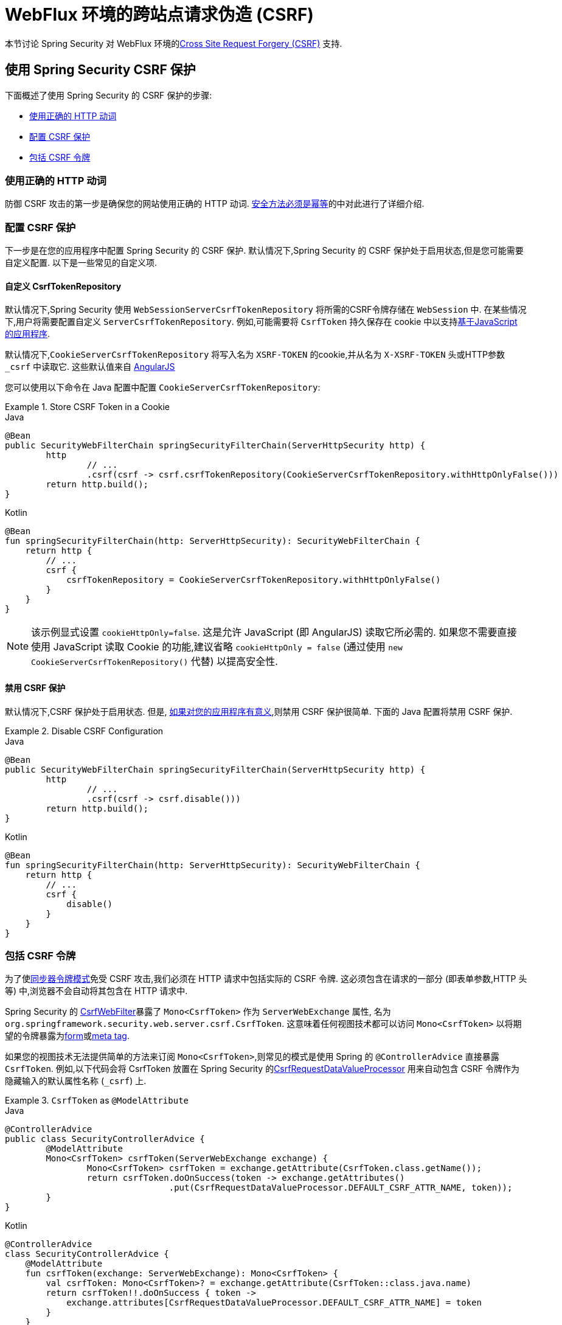 [[webflux-csrf]]
= WebFlux 环境的跨站点请求伪造 (CSRF)

本节讨论 Spring Security 对 WebFlux 环境的<<csrf,Cross Site Request Forgery (CSRF)>> 支持.

[[webflux-csrf-using]]
== 使用 Spring Security CSRF 保护
下面概述了使用 Spring Security 的 CSRF 保护的步骤:

* <<webflux-csrf-idempotent,使用正确的 HTTP 动词>>
* <<webflux-csrf-configure,配置 CSRF 保护>>
* <<webflux-csrf-include,包括 CSRF 令牌>>

[[webflux-csrf-idempotent]]
=== 使用正确的 HTTP 动词
防御 CSRF 攻击的第一步是确保您的网站使用正确的 HTTP 动词. <<csrf-protection-idempotent,安全方法必须是幂等>>的中对此进行了详细介绍.

[[webflux-csrf-configure]]
=== 配置 CSRF 保护
下一步是在您的应用程序中配置 Spring Security 的 CSRF 保护. 默认情况下,Spring Security 的 CSRF 保护处于启用状态,但是您可能需要自定义配置. 以下是一些常见的自定义项.

[[webflux-csrf-configure-custom-repository]]
==== 自定义 CsrfTokenRepository

默认情况下,Spring Security 使用 `WebSessionServerCsrfTokenRepository` 将所需的CSRF令牌存储在 `WebSession` 中.  在某些情况下,用户将需要配置自定义 `ServerCsrfTokenRepository`.  例如,可能需要将 `CsrfToken` 持久保存在 cookie 中以支持<<webflux-csrf-include-ajax-auto,基于JavaScript 的应用程序>>.

默认情况下,`CookieServerCsrfTokenRepository` 将写入名为 `XSRF-TOKEN` 的cookie,并从名为 `X-XSRF-TOKEN` 头或HTTP参数 `_csrf` 中读取它.  这些默认值来自 https://docs.angularjs.org/api/ng/service/$http#cross-site-request-forgery-xsrf-protection[AngularJS]

您可以使用以下命令在 Java 配置中配置 `CookieServerCsrfTokenRepository`:

.Store CSRF Token in a Cookie
====
.Java
[source,java,role="primary"]
-----
@Bean
public SecurityWebFilterChain springSecurityFilterChain(ServerHttpSecurity http) {
	http
		// ...
		.csrf(csrf -> csrf.csrfTokenRepository(CookieServerCsrfTokenRepository.withHttpOnlyFalse()))
	return http.build();
}
-----

.Kotlin
[source,kotlin,role="secondary"]
-----
@Bean
fun springSecurityFilterChain(http: ServerHttpSecurity): SecurityWebFilterChain {
    return http {
        // ...
        csrf {
            csrfTokenRepository = CookieServerCsrfTokenRepository.withHttpOnlyFalse()
        }
    }
}
-----
====

[NOTE]
====
该示例显式设置 `cookieHttpOnly=false`.  这是允许 JavaScript (即 AngularJS) 读取它所必需的.  如果您不需要直接使用 JavaScript 读取 Cookie 的功能,建议省略 `cookieHttpOnly = false`  (通过使用 `new CookieServerCsrfTokenRepository()` 代替) 以提高安全性.
====

[[webflux-csrf-configure-disable]]
==== 禁用 CSRF 保护
默认情况下,CSRF 保护处于启用状态. 但是, <<csrf-when,如果对您的应用程序有意义>>,则禁用 CSRF 保护很简单.  下面的 Java 配置将禁用 CSRF 保护.

.Disable CSRF Configuration
====
.Java
[source,java,role="primary"]
----
@Bean
public SecurityWebFilterChain springSecurityFilterChain(ServerHttpSecurity http) {
	http
		// ...
		.csrf(csrf -> csrf.disable()))
	return http.build();
}
----

.Kotlin
[source,kotlin,role="secondary"]
-----
@Bean
fun springSecurityFilterChain(http: ServerHttpSecurity): SecurityWebFilterChain {
    return http {
        // ...
        csrf {
            disable()
        }
    }
}
-----
====

[[webflux-csrf-include]]
=== 包括 CSRF 令牌

为了使<<csrf-protection-stp,同步器令牌模式>>免受 CSRF 攻击,我们必须在 HTTP 请求中包括实际的 CSRF 令牌.  这必须包含在请求的一部分 (即表单参数,HTTP 头等) 中,浏览器不会自动将其包含在 HTTP 请求中.

Spring Security 的 https://docs.spring.io/spring-security/site/docs/current/api/org/springframework/security/web/server/csrf/CsrfWebFilter.html[CsrfWebFilter]暴露了 `Mono<CsrfToken>` 作为 `ServerWebExchange` 属性,
名为 `org.springframework.security.web.server.csrf.CsrfToken`.  这意味着任何视图技术都可以访问 `Mono<CsrfToken>` 以将期望的令牌暴露为<<webflux-csrf-include-form-attr,form>>或<<webflux-csrf-include-ajax-meta,meta tag>>.

[[webflux-csrf-include-subscribe]]
如果您的视图技术无法提供简单的方法来订阅 `Mono<CsrfToken>`,则常见的模式是使用 Spring 的 `@ControllerAdvice` 直接暴露 `CsrfToken`.  例如,以下代码会将 CsrfToken 放置在 Spring Security 的<<webflux-csrf-include-form-auto,CsrfRequestDataValueProcessor>> 用来自动包含 CSRF 令牌作为隐藏输入的默认属性名称 (`_csrf`) 上.

.`CsrfToken` as `@ModelAttribute`
====
.Java
[source,java,role="primary"]
----
@ControllerAdvice
public class SecurityControllerAdvice {
	@ModelAttribute
	Mono<CsrfToken> csrfToken(ServerWebExchange exchange) {
		Mono<CsrfToken> csrfToken = exchange.getAttribute(CsrfToken.class.getName());
		return csrfToken.doOnSuccess(token -> exchange.getAttributes()
				.put(CsrfRequestDataValueProcessor.DEFAULT_CSRF_ATTR_NAME, token));
	}
}
----

.Kotlin
[source,kotlin,role="secondary"]
----
@ControllerAdvice
class SecurityControllerAdvice {
    @ModelAttribute
    fun csrfToken(exchange: ServerWebExchange): Mono<CsrfToken> {
        val csrfToken: Mono<CsrfToken>? = exchange.getAttribute(CsrfToken::class.java.name)
        return csrfToken!!.doOnSuccess { token ->
            exchange.attributes[CsrfRequestDataValueProcessor.DEFAULT_CSRF_ATTR_NAME] = token
        }
    }
}
----
====

幸运的是,Thymeleaf 提供了无需任何额外工作即可运行的 <<webflux-csrf-include-form-auto,集成>> .

[[webflux-csrf-include-form]]
==== Form URL Encoded
为了post HTML 表单,CSRF 令牌必须作为隐藏域包含在表单中. 例如,呈现的 HTML 可能如下所示:

.CSRF Token HTML
====
[source,html]
----
<input type="hidden"
	name="_csrf"
	value="4bfd1575-3ad1-4d21-96c7-4ef2d9f86721"/>
----
====

接下来,我们将讨论将 CSRF 令牌作为隐藏输入包含在内的各种方式.

[[webflux-csrf-include-form-auto]]
===== 自动包含 CSRF 令牌

Spring Security 的 CSRF 支持通过其 https://docs.spring.io/spring-security/site/docs/current/api/org/springframework/security/web/reactive/result/view/CsrfRequestDataValueProcessor.html[CsrfRequestDataValueProcessor]与 Spring 的 https://docs.spring.io/spring/docs/current/javadoc-api/org/springframework/web/reactive/result/view/RequestDataValueProcessor.html[RequestDataValueProcessor]集成.
为了使 `CsrfRequestDataValueProcessor` 正常工作,必须预订 `Mono<CsrfToken>`,并且必须将 `CsrfToken` 作为与 https://docs.spring.io/spring-security/site/docs/current/api/org/springframework/security/web/reactive/result/view/CsrfRequestDataValueProcessor.html#DEFAULT_CSRF_ATTR_NAME[DEFAULT_CSRF_ATTR_NAME] 匹配的<<webflux-csrf-include-subscribe,属性暴露>>.

幸运的是,Thymeleaf 通过与 `RequestDataValueProcessor` 集成为您提供照顾所有 https://www.thymeleaf.org/doc/tutorials/2.1/thymeleafspring.html#integration-with-requestdatavalueprocessor[样板的支持] ,以确保具有不安全 HTTP 方法 (即发布) 的表单将自动包含实际的 CSRF 令牌.

[[webflux-csrf-include-form-attr]]
===== CsrfToken 请求属性

如果在请求中包括实际 CSRF 令牌的 <<webflux-csrf-include,其他选项>>不起作用,则可以利用 `Mono<CsrfToken>` 作为名为 `org.springframework.security.web.server.csrf.CsrfToken` 的 `ServerWebExchange` <<webflux-csrf-include,属性暴露>>的事实.  .

下面的 Thymeleaf 示例假定您在名为 `_csrf` 的属性上<<webflux-csrf-include-subscribe,暴露>> `CsrfToken`.


.CSRF Token in Form with Request Attribute
====
[source,html]
----
<form th:action="@{/logout}"
	method="post">
<input type="submit"
	value="Log out" />
<input type="hidden"
	th:name="${_csrf.parameterName}"
	th:value="${_csrf.token}"/>
</form>
----
====

[[webflux-csrf-include-ajax]]
==== Ajax 和JSON 请求
如果使用的是 JSON,则无法在 HTTP 参数内提交 CSRF 令牌.  相反,您可以在 HTTP 头中提交令牌.

在以下各节中,我们将讨论在基于 JavaScript 的应用程序中将 CSRF 令牌作为 HTTP 请求头包括在内的各种方式.

[[webflux-csrf-include-ajax-auto]]
===== 自动包含

可以轻松<<webflux-csrf-configure-custom-repository,configured>> Spring Security 将期望的 CSRF 令牌存储在 cookie 中. 通过将期望的 CSRF 存储在 cookie 中,像 https://docs.angularjs.org/api/ng/service/$http#cross-site-request-forgery-xsrf-protection[AngularJS]这样的 JavaScript 框架将自动在 HTTP 请求头中包含实际的 CSRF 令牌.


[[webflux-csrf-include-ajax-meta]]
===== 元标签

在<<webflux-csrf-include-form-auto,Cookie 中暴露>>CSRF 的另一种方式是将CSRF令牌包含在您的 `meta` 标签.  HTML 可能看起来像这样:

.CSRF meta tag HTML
====
[source,html]
----
<html>
<head>
	<meta name="_csrf" content="4bfd1575-3ad1-4d21-96c7-4ef2d9f86721"/>
	<meta name="_csrf_header" content="X-CSRF-TOKEN"/>
	<!-- ... -->
</head>
<!-- ... -->
----
====

一旦元标记包含 CSRF 令牌,JavaScript 代码就会读取元标记并将 CSRF 令牌作为请求头包含在内. 如果您使用的是 jQuery,则可以通过以下方式完成:

.AJAX send CSRF Token
====
[source,javascript]
----
$(function () {
	var token = $("meta[name='_csrf']").attr("content");
	var header = $("meta[name='_csrf_header']").attr("content");
	$(document).ajaxSend(function(e, xhr, options) {
		xhr.setRequestHeader(header, token);
	});
});
----
====

下面的示例假定您在名为 `_csrf` 的属性上<<webflux-csrf-include-subscribe,暴露>> `CsrfToken`. 下面显示了使用 Thymeleaf 进行此操作的示例:

.CSRF meta tag JSP
====
[source,html]
----
<html>
<head>
	<meta name="_csrf" th:content="${_csrf.token}"/>
	<!-- default header name is X-CSRF-TOKEN -->
	<meta name="_csrf_header" th:content="${_csrf.headerName}"/>
	<!-- ... -->
</head>
<!-- ... -->
----
====

[[webflux-csrf-considerations]]
== CSRF 注意事项
实施针对 CSRF 攻击的防护时,需要考虑一些特殊注意事项.  本节讨论与 WebFlux 环境有关的注意事项.  请参阅<<csrf-considerations,CSRF 注意事项>>一节,以进行更一般的讨论.

[[webflux-considerations-csrf-login]]
=== 登录
<<csrf-considerations-login,要求 CSRF 进行登录请求>>很重要,以防止伪造登录尝试.  Spring Security 的 WebFlux 支持是开箱即用的.

[[webflux-considerations-csrf-logout]]
=== 注销

<<csrf-considerations-logout,要求 CSRF 进行注销请求>> 很重要,以防止伪造注销尝试.  默认情况下,Spring Security 的 `LogoutWebFilter` 仅处理 HTTP 发布请求.  这样可以确保注销需要 CSRF 令牌,并且恶意用户不能强制注销用户.

最简单的方法是使用表单注销.  如果您确实需要链接,则可以使用 JavaScript 来使链接执行 POST (即可能以隐藏形式) .  对于禁用了 JavaScript 的浏览器,您可以选择使该链接将用户带到将执行 POST 的注销确认页面.

如果您确实想在注销时使用 HTTP GET,则可以这样做,但是请记住,通常不建议这样做.  例如,以下 Java 配置将使用 URL 执行 `/logout` 通过任何 HTTP 方法请求注销:

// FIXME: This should be a link to log out documentation

.Log out with HTTP GET
====
.Java
[source,java,role="primary"]
----
@Bean
public SecurityWebFilterChain springSecurityFilterChain(ServerHttpSecurity http) {
	http
		// ...
		.logout(logout -> logout.requiresLogout(new PathPatternParserServerWebExchangeMatcher("/logout")))
	return http.build();
}
----

.Kotlin
[source,kotlin,role="secondary"]
----
@Bean
fun springSecurityFilterChain(http: ServerHttpSecurity): SecurityWebFilterChain {
    return http {
        // ...
        logout {
            requiresLogout = PathPatternParserServerWebExchangeMatcher("/logout")
        }
    }
}
----
====


[[webflux-considerations-csrf-timeouts]]
=== CSRF 和会话超时

默认情况下,Spring Security 将 CSRF 令牌存储在 `WebSession` 中.  这可能会导致会话到期的情况,这意味着没有期望的 CSRF 令牌进行验证.

我们已经讨论了会话超时的<<csrf-considerations-login,一般解决方案>>.  本节讨论与 WebFlux 支持有关的 CSRF 超时的详细信息.

更改期望的 CSRF 令牌在 cookie 中的存储很简单.  有关详细信息,请参阅 <<webflux-csrf-configure-custom-repository,自定义 `CsrfTokenRepository`>> 部分.

// FIXME: We should add a custom AccessDeniedHandler section in the reference and update the links above

// FIXME: We need a WebFlux multipart body vs action story. WebFlux always has multipart enabled.
[[webflux-csrf-considerations-multipart]]
=== Multipart (文件上传)
我们<<csrf-considerations-multipart,已经讨论>> 了如何保护分段请求 (文件上传) 免受 CSRF 攻击如何导致 https://en.wikipedia.org/wiki/Chicken_or_the_egg[鸡和蛋的问题]. 本节讨论如何实现将 CSRF 令牌放置在 WebFlux 应用程序的<<webflux-csrf-considerations-multipart-body,body>> 和<<webflux-csrf-considerations-multipart-url,url>> 中.

[NOTE]
====
有关在 Spring 上使用多部分表单的更多信息,请参见 Spring 参考的 https://docs.spring.io/spring/docs/5.2.x/spring-framework-reference/web-reactive.html#webflux-multipart[Multipart Data] 部分.
====

[[webflux-csrf-considerations-multipart-body]]
==== 将 CSRF 令牌放入body 中
我们<<csrf-considerations-multipart,已经讨论>>了将 CSRF 令牌放入正文中的取舍.
在 WebFlux 应用程序中,可以使用以下配置进行配置:

.Enable obtaining CSRF token from multipart/form-data
====
.Java
[source,java,role="primary"]
----
@Bean
public SecurityWebFilterChain springSecurityFilterChain(ServerHttpSecurity http) {
	http
		// ...
		.csrf(csrf -> csrf.tokenFromMultipartDataEnabled(true))
	return http.build();
}
----

.Kotlin
[source,kotlin,role="secondary"]
----
@Bean
fun springSecurityFilterChain(http: ServerHttpSecurity): SecurityWebFilterChain {
    return http {
		// ...
        csrf {
            tokenFromMultipartDataEnabled = true
        }
    }
}
----
====

[[webflux-csrf-considerations-multipart-url]]
==== 将CSRF令牌放入URL

我们 <<csrf-considerations-multipart,已经讨论>>了在 URL 中放置 CSRF 令牌的权衡.  由于 CsrfToken 是作为 `ServerHttpRequest`  <<webflux-csrf-include,请求属性>>暴露的,因此我们可以使用它来创建带有 CSRF 令牌的 `action`.  Thymeleaf 的示例如下所示:

.CSRF Token in Action
====
[source,html]
----
<form method="post"
	th:action="@{/upload(${_csrf.parameterName}=${_csrf.token})}"
	enctype="multipart/form-data">
----
====

[[webflux-csrf-considerations-override-method]]
=== HiddenHttpMethodFilter
我们 <<csrf-considerations-override-method,已经讨论>> 了重写HTTP方法.

在 Spring WebFlux 应用程序中,使用 https://docs.spring.io/spring-framework/docs/5.2.x/javadoc-api/org/springframework/web/filter/reactive/HiddenHttpMethodFilter.html[HiddenHttpMethodFilter] 重写 HTTP 方法.
